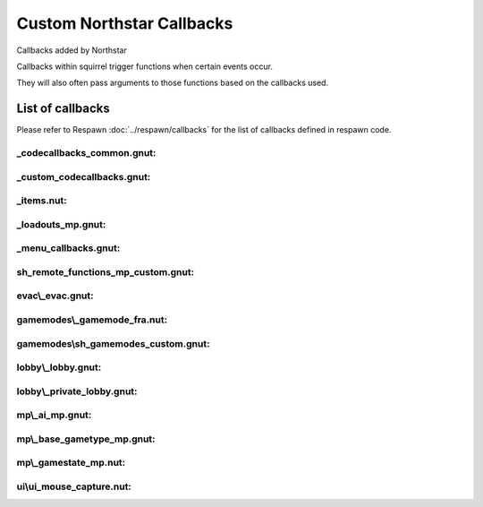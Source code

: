 Custom Northstar Callbacks
==========================

Callbacks added by Northstar

Callbacks within squirrel trigger functions when certain events occur. 

They will also often pass arguments to those functions based on the callbacks used.


List of callbacks
-----------------
Please refer to Respawn :doc:`../respawn/callbacks` for the list of callbacks defined in respawn code.

_codecallbacks_common.gnut:
^^^^^^^^^^^^^^^^^^^^^^^^^^^

.. cpp:function:: void AddClientCommandNotifyCallback( string commandString, void functionref( entity player, array<string> args ) callbackFunc )

_custom_codecallbacks.gnut:
^^^^^^^^^^^^^^^^^^^^^^^^^^^

.. cpp:function:: void CServerGameDLL_OnReceivedSayTextMessageCallback()
.. cpp:function:: void AddCallback_OnReceivedSayTextMessage( ClServer_MessageStruct functionref (ClServer_MessageStruct) callbackFunc )

_items.nut:
^^^^^^^^^^^

.. cpp:function:: void AddCallback_OnRegisterCustomItems( void functionref() callback )


_loadouts_mp.gnut:
^^^^^^^^^^^^^^^^^^

.. cpp:function:: bool ClientCommandCallback_RequestPilotLoadout( entity player, array<string> args )
.. cpp:function:: bool ClientCommandCallback_RequestTitanLoadout( entity player, array<string> args )
.. cpp:function:: bool ClientCommandCallback_SetPersistentLoadoutValue( entity player, array<string> args )
.. cpp:function:: bool ClientCommandCallback_SwapSecondaryAndWeapon3PersistentLoadoutData( entity player, array<string> args )
.. cpp:function:: bool ClientCommandCallback_SetBurnCardPersistenceSlot( entity player, array<string> args )
.. cpp:function:: bool ClientCommandCallback_SetCallsignIcon( entity player, array<string> args )
.. cpp:function:: bool ClientCommandCallback_SetCallsignCard( entity player, array<string> args )
.. cpp:function:: bool ClientCommandCallback_SetFactionChoicePersistenceSlot( entity player, array<string> args )
.. cpp:function:: bool ClientCommandCallback_LoadoutMenuClosed( entity player, array<string> args )
.. cpp:function:: bool ClientCommandCallback_InGameMPMenuClosed( entity player, array<string> args )

_menu_callbacks.gnut:
^^^^^^^^^^^^^^^^^^^^^

.. cpp:function:: void MenuCallbacks_Init()
.. cpp:function:: bool ClientCommandCallback_LeaveMatch( entity player, array<string> args )
.. cpp:function:: bool ClientCommandCallback_GenUp( entity player, array<string> args )

sh_remote_functions_mp_custom.gnut:
^^^^^^^^^^^^^^^^^^^^^^^^^^^^^^^^^^^

.. cpp:function:: void AddCallback_OnRegisteringCustomNetworkVars( void functionref() callback )

evac\\_evac.gnut:
^^^^^^^^^^^^^^^^

.. cpp:function:: void Evac( int evacTeam, float initialWait, float arrivalTime, float waitTime, bool functionref( entity, entity ) canBoardCallback, bool functionref( entity ) shouldLeaveEarlyCallback, void functionref( entity ) completionCallback, entity customEvacNode = null )

gamemodes\\_gamemode_fra.nut:
^^^^^^^^^^^^^^^^^^^^^^^^^^^^

.. cpp:function:: void GamemodeFRA_AddAdditionalInitCallback()

gamemodes\\sh_gamemodes_custom.gnut:
^^^^^^^^^^^^^^^^^^^^^^^^^^^^^^^^^^^

.. cpp:function:: void AddCallback_OnCustomGamemodesInit( void functionref() callback )


lobby\\_lobby.gnut:
^^^^^^^^^^^^^^^^^^

.. cpp:function:: bool ClientCommandCallback_StartPrivateMatchSearch( entity player, array<string> args )

lobby\\_private_lobby.gnut:
^^^^^^^^^^^^^^^^^^^^^^^^^^

.. cpp:function:: bool ClientCommandCallback_PrivateMatchLaunch( entity player, array<string> args )
.. cpp:function:: bool ClientCommandCallback_PrivateMatchSetMode( entity player, array<string> args )
.. cpp:function:: bool ClientCommandCallback_SetCustomMap( entity player, array<string> args )
.. cpp:function:: bool ClientCommandCallback_PrivateMatchSwitchTeams( entity player, array<string> args )
.. cpp:function:: bool ClientCommandCallback_PrivateMatchToggleSpectate( entity player, array<string> args )
.. cpp:function:: bool ClientCommandCallback_PrivateMatchSetPlaylistVarOverride( entity player, array<string> args )
.. cpp:function:: bool ClientCommandCallback_ResetMatchSettingsToDefault( entity player, array<string> args )

mp\\_ai_mp.gnut:
^^^^^^^^^^^^^^^

.. cpp:function:: bool SPMP_Callback_ForceAIMissPlayer( entity npc, entity player )

mp\\_base_gametype_mp.gnut:
^^^^^^^^^^^^^^^^^^^^^^^^^^

.. cpp:function:: bool ClientCommandCallback_spec_next( entity player, array<string> args )
.. cpp:function:: bool ClientCommandCallback_spec_prev( entity player, array<string> args )
.. cpp:function:: bool ClientCommandCallback_spec_mode( entity player, array<string> args )

mp\\_gamestate_mp.nut:
^^^^^^^^^^^^^^^^^^^^^

.. cpp:function:: void AddCallback_OnRoundEndCleanup( void functionref() callback )
.. cpp:function:: void SetTimeoutWinnerDecisionFunc( int functionref() callback )

ui\\ui_mouse_capture.nut:
^^^^^^^^^^^^^^^^^^^^^^^^

.. cpp:function:: void AddMouseMovementCaptureHandler( var capturePanelOrMenu, void functionref( int deltaX, int deltaY ) func )